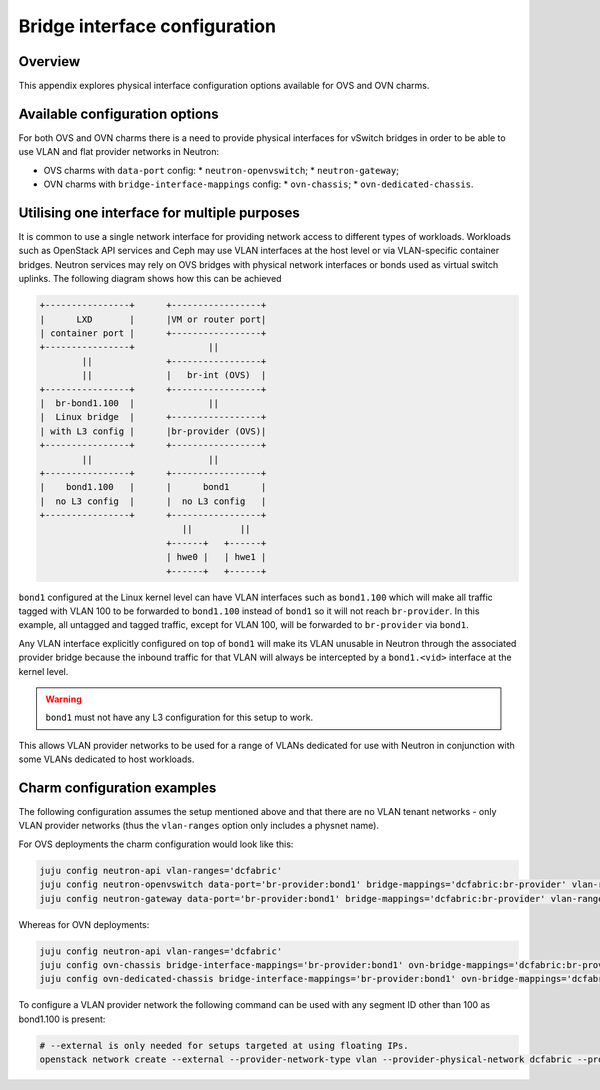 ==============================
Bridge interface configuration
==============================

Overview
--------

This appendix explores physical interface configuration options available for
OVS and OVN charms.

Available configuration options
-------------------------------

For both OVS and OVN charms there is a need to provide physical interfaces for
vSwitch bridges in order to be able to use VLAN and flat provider networks in
Neutron:

* OVS charms with ``data-port`` config:
  * ``neutron-openvswitch``;
  * ``neutron-gateway``;
* OVN charms with ``bridge-interface-mappings`` config:
  * ``ovn-chassis``;
  * ``ovn-dedicated-chassis``.

Utilising one interface for multiple purposes
---------------------------------------------

It is common to use a single network interface for providing network access to
different types of workloads. Workloads such as OpenStack API services and Ceph
may use VLAN interfaces at the host level or via VLAN-specific container
bridges. Neutron services may rely on OVS bridges with physical network
interfaces or bonds used as virtual switch uplinks. The following diagram shows
how this can be achieved

.. code-block:: console

   +----------------+      +-----------------+
   |      LXD       |      |VM or router port|
   | container port |      +-----------------+
   +----------------+              ||
           ||              +-----------------+
           ||              |   br-int (OVS)  |
   +----------------+      +-----------------+
   |  br-bond1.100  |              ||
   |  Linux bridge  |      +-----------------+
   | with L3 config |      |br-provider (OVS)|
   +----------------+      +-----------------+
           ||                      ||
   +----------------+      +-----------------+
   |    bond1.100   |      |      bond1      |
   |  no L3 config  |      |  no L3 config   |
   +----------------+      +-----------------+
                              ||         ||
                           +------+   +------+
                           | hwe0 |   | hwe1 |
                           +------+   +------+

``bond1`` configured at the Linux kernel level can have VLAN interfaces
such as ``bond1.100`` which will make all traffic tagged with VLAN 100 to be
forwarded to ``bond1.100`` instead of ``bond1`` so it will not reach
``br-provider``. In this example, all untagged and tagged traffic, except for
VLAN 100, will be forwarded to ``br-provider`` via ``bond1``.

Any VLAN interface explicitly configured on top of ``bond1`` will make its
VLAN unusable in Neutron through the associated provider bridge because the
inbound traffic for that VLAN will always be intercepted by a ``bond1.<vid>``
interface at the kernel level.

.. warning::

   ``bond1`` must not have any L3 configuration for this setup to work.

This allows VLAN provider networks to be used for a range of VLANs dedicated
for use with Neutron in conjunction with some VLANs dedicated to host workloads.


Charm configuration examples
----------------------------

The following configuration assumes the setup mentioned above and that there
are no VLAN tenant networks - only VLAN provider networks (thus the
``vlan-ranges`` option only includes a physnet name).

For OVS deployments the charm configuration would look like this:

.. code-block:: none

   juju config neutron-api vlan-ranges='dcfabric'
   juju config neutron-openvswitch data-port='br-provider:bond1' bridge-mappings='dcfabric:br-provider' vlan-ranges='dcfabric'
   juju config neutron-gateway data-port='br-provider:bond1' bridge-mappings='dcfabric:br-provider' vlan-ranges='dcfabric'

Whereas for OVN deployments:

.. code-block:: none

   juju config neutron-api vlan-ranges='dcfabric'
   juju config ovn-chassis bridge-interface-mappings='br-provider:bond1' ovn-bridge-mappings='dcfabric:br-provider'
   juju config ovn-dedicated-chassis bridge-interface-mappings='br-provider:bond1' ovn-bridge-mappings='dcfabric:br-provider'

To configure a VLAN provider network the following command can be used with any
segment ID other than 100 as bond1.100 is present:

.. code-block:: none

   # --external is only needed for setups targeted at using floating IPs.
   openstack network create --external --provider-network-type vlan --provider-physical-network dcfabric --provider-segment 99
